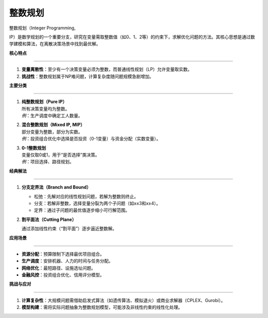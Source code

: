 整数规划
========



整数规划（Integer Programming,

IP）是数学规划的一个重要分支，研究在变量需取整数值（如0、1、2等）的约束下，求解优化问题的方法。其核心思想是通过数学建模和算法，在离散决策场景中找到最优解。



**核心特点**

------------



1. **变量离散性**\ ：至少有一个决策变量必须为整数，而普通线性规划（LP）允许变量取实数。

2. **挑战性**\ ：整数规划属于NP难问题，计算复杂度随问题规模急剧增加。



**主要分类**

------------



1. | **纯整数规划（Pure IP）**

   | 所有决策变量均为整数。

   | *例*\ ：生产调度中确定工人数量。



2. | **混合整数规划（Mixed IP, MIP）**

   | 部分变量为整数，部分为实数。

   | *例*\ ：投资组合优化中选择是否投资（0-1变量）与资金分配（实数变量）。



3. | **0-1整数规划**

   | 变量仅取0或1，用于“是否选择”类决策。

   | *例*\ ：项目选择、路径规划。



**经典解法**

------------



1. **分支定界法（Branch and Bound）**



   -  松弛：先解对应的线性规划问题，若解为整数则终止。

   -  分支：若解非整数，选择变量分裂为两个子问题（如x≤3和x≥4）。

   -  定界：通过子问题的最优值逐步缩小可行解范围。



2. **割平面法（Cutting Plane）**

   通过添加线性约束（“割平面”）逐步逼近整数解。



**应用场景**

------------



-  **资源分配**\ ：预算限制下选择最优项目组合。

-  **生产调度**\ ：安排机器、人力的时间与任务分配。

-  **网络优化**\ ：最短路径、设施选址问题。

-  **金融风控**\ ：投资组合优化、信用评分模型。



**挑战与应对**

--------------



1. **计算复杂性**\ ：大规模问题需借助启发式算法（如遗传算法、模拟退火）或商业求解器（CPLEX、Gurobi）。

2. **模型构建**\ ：需将实际问题抽象为整数规划模型，可能涉及非线性约束的线性化处理。

